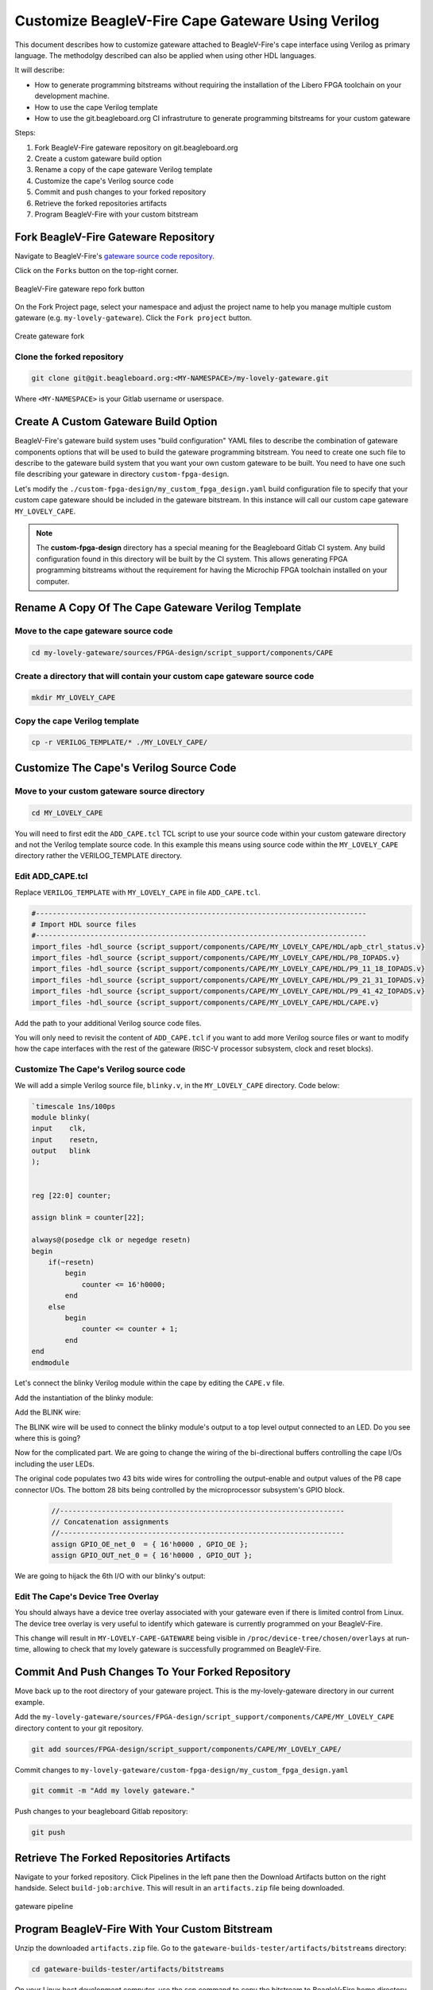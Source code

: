 .. _beaglev-fire-customize-cape-gateware-verilog:

Customize BeagleV-Fire Cape Gateware Using Verilog
###################################################

This document describes how to customize gateware attached to BeagleV-Fire's cape interface using
Verilog as primary language. The methodolgy described can also be applied when using other HDL
languages.

It will describe:

- How to generate programming bitstreams without requiring the installation of the Libero FPGA toolchain on your development machine.
- How to use the cape Verilog template
- How to use the git.beagleboard.org CI infrastruture to generate programming bitstreams for your custom gateware


Steps:

1. Fork BeagleV-Fire gateware repository on git.beagleboard.org
2. Create a custom gateware build option
3. Rename a copy of the cape gateware Verilog template
4. Customize the cape's Verilog source code
5. Commit and push changes to your forked repository
6. Retrieve the forked repositories artifacts
7. Program BeagleV-Fire with your custom bitstream 


Fork BeagleV-Fire Gateware Repository
**************************************

Navigate to BeagleV-Fire's `gateware source code repository <https://git.beagleboard.org/beaglev-fire/gateware>`_.

Click on the ``Forks`` button on the top-right corner.

.. figure:: media/gateware-beaglev-fire-fork.png
    :align: center
    :width: 1040
    :alt: BeagleV-Fire gateware repo fork button 

    BeagleV-Fire gateware repo fork button 


On the Fork Project page, select your namespace and adjust the project name to help you manage multiple 
custom gateware (e.g. ``my-lovely-gateware``). Click the ``Fork project`` button.

.. figure:: media/verilog-gateware-fork.png
    :align: center
    :width: 1040
    :alt: Create gateware fork

    Create gateware fork

Clone the forked repository
===========================

.. code-block:: shell

    git clone git@git.beagleboard.org:<MY-NAMESPACE>/my-lovely-gateware.git

Where ``<MY-NAMESPACE>`` is your Gitlab username or userspace.

Create A Custom Gateware Build Option
**************************************

BeagleV-Fire's gateware build system uses "build configuration" YAML files to describe the combination
of gateware components options that will be used to build the gateware programming bitstream. You need 
to create one such file to describe to the gateware build system that you want your own custom gateware
to be built. You need to have one such file describing your gateware in directory ``custom-fpga-design``.

Let's modify the ``./custom-fpga-design/my_custom_fpga_design.yaml`` build configuration file to 
specify that your custom cape gateware should be included in the gateware bitstream. In this instance will 
call our custom cape gateware ``MY_LOVELY_CAPE``.

.. callout::

    .. code-block:: yaml

        HSS:
            type: git
            link: https://git.beagleboard.org/beaglev-fire/hart-software-services.git
            branch: develop-beaglev-fire
            board: bvf
        gateware:
            type: sources
            build-args: "M2_OPTION:NONE CAPE_OPTION:MY_LOVELY_CAPE" # <1>
            unique-design-version: 9.0.2

    .. annotations::

        <1> On the gateware build-args line, replace VERILOG_TUTORIAL with MY_LOVELY_CAPE.

.. note:: 
        The **custom-fpga-design** directory has a special meaning for the Beagleboard Gitlab CI system.
        Any build configuration found in this directory will be built by the CI system. This allows generating
        FPGA programming bitstreams without the requirement for having the Microchip FPGA toolchain installed
        on your computer.


Rename A Copy Of The Cape Gateware Verilog Template
****************************************************

Move to the cape gateware source code
=====================================

.. code-block:: shell

    cd my-lovely-gateware/sources/FPGA-design/script_support/components/CAPE

Create a directory that will contain your custom cape gateware source code
===========================================================================

.. code-block:: shell

    mkdir MY_LOVELY_CAPE

Copy the cape Verilog template
===============================

.. code-block:: shell

    cp -r VERILOG_TEMPLATE/* ./MY_LOVELY_CAPE/


Customize The Cape's Verilog Source Code
*****************************************

Move to your custom gateware source directory
=============================================

.. code-block:: shell

    cd MY_LOVELY_CAPE

You will need to first edit the ``ADD_CAPE.tcl`` TCL script to use your source code within your custom
gateware directory and not the Verilog template source code. In this example this means using source
code within the ``MY_LOVELY_CAPE`` directory rather the VERILOG_TEMPLATE directory.

Edit ADD_CAPE.tcl
==================

Replace ``VERILOG_TEMPLATE`` with ``MY_LOVELY_CAPE`` in file ``ADD_CAPE.tcl``.

.. code-block:: tcl

    #-------------------------------------------------------------------------------
    # Import HDL source files
    #-------------------------------------------------------------------------------
    import_files -hdl_source {script_support/components/CAPE/MY_LOVELY_CAPE/HDL/apb_ctrl_status.v}
    import_files -hdl_source {script_support/components/CAPE/MY_LOVELY_CAPE/HDL/P8_IOPADS.v}
    import_files -hdl_source {script_support/components/CAPE/MY_LOVELY_CAPE/HDL/P9_11_18_IOPADS.v}
    import_files -hdl_source {script_support/components/CAPE/MY_LOVELY_CAPE/HDL/P9_21_31_IOPADS.v}
    import_files -hdl_source {script_support/components/CAPE/MY_LOVELY_CAPE/HDL/P9_41_42_IOPADS.v}
    import_files -hdl_source {script_support/components/CAPE/MY_LOVELY_CAPE/HDL/CAPE.v}

Add the path to your additional Verilog source code files.

.. callout::
    
    .. code-block:: tcl

        #-------------------------------------------------------------------------------
        # Import HDL source files
        #-------------------------------------------------------------------------------
        import_files -hdl_source {script_support/components/CAPE/MY_LOVELY_CAPE/HDL/blinky.v} // <1>
        import_files -hdl_source {script_support/components/CAPE/MY_LOVELY_CAPE/HDL/apb_ctrl_status.v}
        import_files -hdl_source {script_support/components/CAPE/MY_LOVELY_CAPE/HDL/P8_IOPADS.v}
        import_files -hdl_source {script_support/components/CAPE/MY_LOVELY_CAPE/HDL/P9_11_18_IOPADS.v}
        import_files -hdl_source {script_support/components/CAPE/MY_LOVELY_CAPE/HDL/P9_21_31_IOPADS.v}
        import_files -hdl_source {script_support/components/CAPE/MY_LOVELY_CAPE/HDL/P9_41_42_IOPADS.v}
        import_files -hdl_source {script_support/components/CAPE/MY_LOVELY_CAPE/HDL/CAPE.v}

    .. annotations::

        <1> In our case we will be adding a new Verilog source file called blinky.v.

You will only need to revisit the content of ``ADD_CAPE.tcl`` if you want to add more Verilog source files
or want to modify how the cape interfaces with the rest of the gateware (RISC-V processor subsystem,
clock and reset blocks).

Customize The Cape's Verilog source code
=========================================

We will add a simple Verilog source file, ``blinky.v``, in the ``MY_LOVELY_CAPE`` directory. Code below:

.. code-block:: verilog

    `timescale 1ns/100ps
    module blinky(
    input    clk,
    input    resetn,
    output   blink
    );

    
    reg [22:0] counter;
    
    assign blink = counter[22];

    always@(posedge clk or negedge resetn)
    begin
        if(~resetn)
            begin
                counter <= 16'h0000;
            end
        else
            begin
                counter <= counter + 1;
            end
    end
    endmodule

Let's connect the blinky Verilog module within the cape by editing the ``CAPE.v`` file.

Add the instantiation of the blinky module:

.. callout::
    
    .. code-block:: devicetree

        //--------P9_41_42_IOPADS
        P9_41_42_IOPADS P9_41_42_IOPADS_0(
                // Inputs
                .GPIO_OE  ( GPIO_OE_const_net_3 ),
                .GPIO_OUT ( GPIO_OUT_const_net_3 ),
                // Outputs
                .GPIO_IN  (  ),
                // Inouts
                .P9_41    ( P9_41 ),
                .P9_42    ( P9_42 ) 
                );

        //--------blinky
        blinky blinky_0(                // <1>
                .clk     ( PCLK ),      // <2>
                .resetn  ( PRESETN ),   // <3>
                .blink   ( BLINK )      // <4>
                );
        
        endmodule

    .. annotations::

        <1> Create a blinky module instance called blinky_0.

        <2> Connect the clock using the existing PCLK wire.

        <3> Connect the reset using the exisitng PRESETS wire.

        <4> Connect the blinky's blink output using the BLINK wire. This BLINK wire needs to be declared.

Add the BLINK wire:

.. callout::
    
    .. code-block:: verilog

        wire           PCLK;
        wire           PRESETN;
        wire           BLINK;                   // <1>
        wire   [31:0]  APB_SLAVE_PRDATA_net_0;
        wire   [27:0]  GPIO_IN_net_1;

    .. annotations::

        <1> Create a wire called BLINK.

The BLINK wire will be used to connect the blinky module's output to a top level output connected
to an LED. Do you see where this is going?

Now for the complicated part. We are going to change the wiring of the bi-directional buffers
controlling the cape I/Os including the user LEDs. 

The original code populates two 43 bits wide wires for controlling the output-enable and output
values of the P8 cape connector I/Os. The bottom 28 bits being controlled by the microprocessor
subsystem's GPIO block.

 .. code-block:: verilog

     //--------------------------------------------------------------------
     // Concatenation assignments
     //--------------------------------------------------------------------
     assign GPIO_OE_net_0  = { 16'h0000 , GPIO_OE };
     assign GPIO_OUT_net_0 = { 16'h0000 , GPIO_OUT };

We are going to hijack the 6th I/O with our blinky's output:

.. callout::
    
    .. code-block:: verilog

        //--------------------------------------------------------------------
        // Concatenation assignments
        //--------------------------------------------------------------------
        assign GPIO_OE_net_0 = { 16'h0000, GPIO_OE[27:6], 1'b1, GPIO_OE[4:0] };         // <1>
        assign GPIO_OUT_net_0 = { 16'h0000 , GPIO_OUT[27:6], BLINK, GPIO_OUT[4:0] };    // <2>

    .. annotations::

        <1> Tie high the output-enable of the 6th bit to constantly enable that output.

        <2> Control the 6th output from the blink module through the WIRE wire.


Edit The Cape's Device Tree Overlay
=====================================

You should always have a device tree overlay associated with your gateware even if there is limited
control from Linux. The device tree overlay is very useful to identify which gateware is currently
programmed on your BeagleV-Fire.

.. callout::
    
    .. code-block:: devicetree

        /dts-v1/;
        /plugin/;

        &{/chosen} {
            overlays {
                MY-LOVELY-CAPE-GATEWARE = "GATEWARE_GIT_VERSION";   // <1>
            };
        };

    .. annotations::

        <1> Replace VERILOG-CAPE-GATEWARE with MY-LOVELY-CAPE-GATEWARE.

This change will result in ``MY-LOVELY-CAPE-GATEWARE`` being visible in ``/proc/device-tree/chosen/overlays``
at run-time, allowing to check that my lovely gateware is successfully programmed on BeagleV-Fire.


Commit And Push Changes To Your Forked Repository
**************************************************

Move back up to the root directory of your gateware project. This is the my-lovely-gateware directory in our current example.

Add the ``my-lovely-gateware/sources/FPGA-design/script_support/components/CAPE/MY_LOVELY_CAPE`` directory content to your git repository.

.. code:: shell

    git add sources/FPGA-design/script_support/components/CAPE/MY_LOVELY_CAPE/

Commit changes to ``my-lovely-gateware/custom-fpga-design/my_custom_fpga_design.yaml``

.. code:: shell

    git commit -m "Add my lovely gateware."

Push changes to your beagleboard Gitlab repository:

.. code:: shell

    git push


Retrieve The Forked Repositories Artifacts
*******************************************

Navigate to your forked repository. Click Pipelines in the left pane then the Download Artifacts
button on the right handside. Select ``build-job:archive``. This will result in an ``artifacts.zip`` file
being downloaded.

.. figure:: media/gateware-pipeline.png
    :align: center
    :width: 1040
    :alt: gateware pipeline 

    gateware pipeline

Program BeagleV-Fire With Your Custom Bitstream 
************************************************

Unzip the downloaded ``artifacts.zip`` file. Go to the ``gateware-builds-tester/artifacts/bitstreams`` directory:

.. code:: shell

    cd gateware-builds-tester/artifacts/bitstreams

On your Linux host development computer, use the scp command to copy the bitstream to BeagleV-Fire
home directory, replacing ``<IP_ADDRESS>`` with the IP address of your BeagleV-Fire.

.. code:: shell

    scp -r  ./my_custom_fpga_design beagle@<IP_ADDRESS>:/home/beagle/

On BeagleV-Fire, initiate the reprogramming of the FPGA with your gateware bitstream:

.. code:: shell

    sudo /usr/share/beagleboard/gateware/changes-gateware.sh ./my_custom_fpga_design

Wait for a couple of minutes for the BeagleV-Fire to reprogram itself.

You will see the 6th user LED flash once the board is reprogrammed. That's the Verilog you added
blinking the LED.

On BeagleV-Fire, You can check that your gateware was loaded using the following command to see the
device tree overlays:

.. code:: shell

    tree /proc/device-tree/chosen/overlays/

.. figure:: media/gateware-lovely-overlay.png
    :align: center
    :width: 740
    :alt: gateware lovely overlay

    gateware lovely overlay


